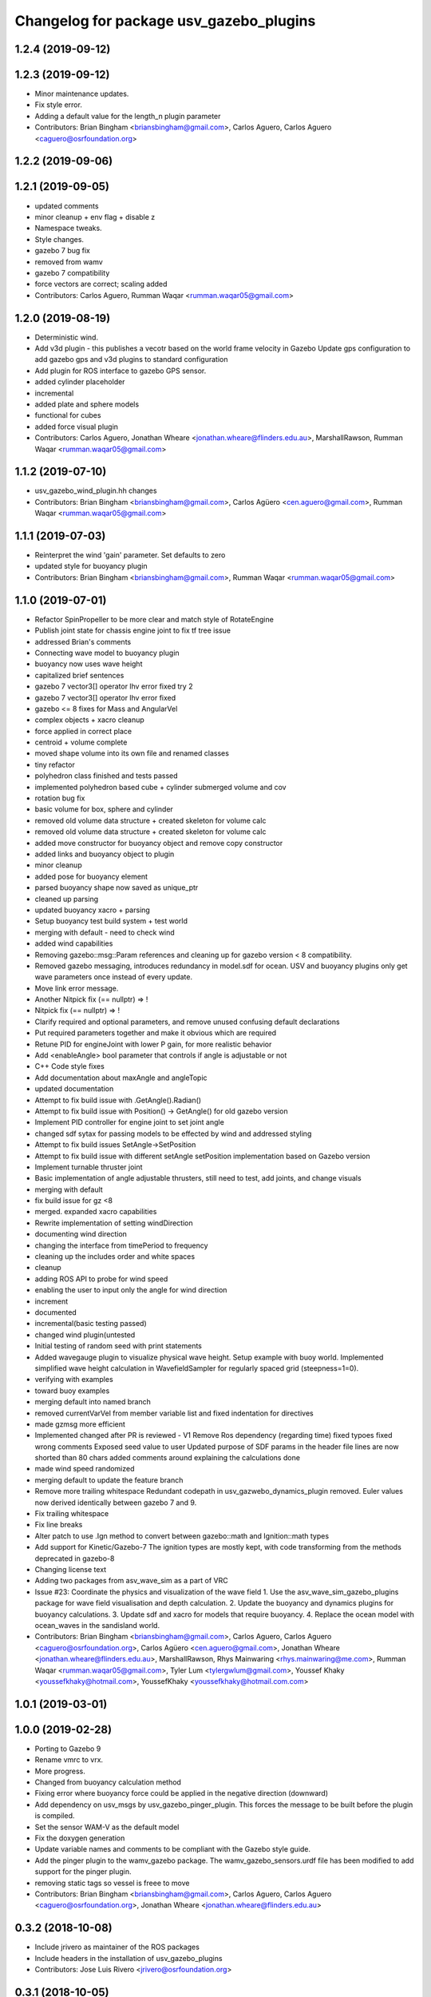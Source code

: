 ^^^^^^^^^^^^^^^^^^^^^^^^^^^^^^^^^^^^^^^^
Changelog for package usv_gazebo_plugins
^^^^^^^^^^^^^^^^^^^^^^^^^^^^^^^^^^^^^^^^

1.2.4 (2019-09-12)
------------------

1.2.3 (2019-09-12)
------------------
* Minor maintenance updates.
* Fix style error.
* Adding a default value for the length_n plugin parameter
* Contributors: Brian Bingham <briansbingham@gmail.com>, Carlos Aguero, Carlos Aguero <caguero@osrfoundation.org>

1.2.2 (2019-09-06)
------------------

1.2.1 (2019-09-05)
------------------
* updated comments
* minor cleanup + env flag + disable z
* Namespace tweaks.
* Style changes.
* gazebo 7 bug fix
* removed from wamv
* gazebo 7 compatibility
* force vectors are correct; scaling added
* Contributors: Carlos Aguero, Rumman Waqar <rumman.waqar05@gmail.com>

1.2.0 (2019-08-19)
------------------
* Deterministic wind.
* Add v3d plugin - this publishes a vecotr based on the world frame velocity in Gazebo
  Update gps configuration to add gazebo gps and v3d plugins to standard configuration
* Add plugin for ROS interface to gazebo GPS sensor.
* added cylinder placeholder
* incremental
* added plate and sphere models
* functional for cubes
* added force visual plugin
* Contributors: Carlos Aguero, Jonathan Wheare <jonathan.wheare@flinders.edu.au>, MarshallRawson, Rumman Waqar <rumman.waqar05@gmail.com>

1.1.2 (2019-07-10)
------------------
* usv_gazebo_wind_plugin.hh changes
* Contributors: Brian Bingham <briansbingham@gmail.com>, Carlos Agüero <cen.aguero@gmail.com>, Rumman Waqar <rumman.waqar05@gmail.com>

1.1.1 (2019-07-03)
------------------
* Reinterpret the wind 'gain' parameter.  Set defaults to zero
* updated style for buoyancy plugin
* Contributors: Brian Bingham <briansbingham@gmail.com>, Rumman Waqar <rumman.waqar05@gmail.com>

1.1.0 (2019-07-01)
------------------
* Refactor SpinPropeller to be more clear and match style of RotateEngine
* Publish joint state for chassis engine joint to fix tf tree issue
* addressed Brian's comments
* Connecting wave model to buoyancy plugin
* buoyancy now uses wave height
* capitalized brief sentences
* gazebo 7 vector3[] operator lhv error fixed try 2
* gazebo 7 vector3[] operator lhv error fixed
* gazebo <= 8 fixes for Mass and AngularVel
* complex objects + xacro cleanup
* force applied in correct place
* centroid + volume complete
* moved shape volume into its own file and renamed classes
* tiny refactor
* polyhedron class finished and tests passed
* implemented polyhedron based cube + cylinder submerged volume and cov
* rotation bug fix
* basic volume for box, sphere and cylinder
* removed old volume data structure + created skeleton for volume calc
* removed old volume data structure + created skeleton for volume calc
* added move constructor for buoyancy object and remove copy constructor
* added links and buoyancy object to plugin
* minor cleanup
* added pose for buoyancy element
* parsed buoyancy shape now saved as unique_ptr
* cleaned up parsing
* updated buoyancy xacro + parsing
* Setup buoyancy test build system + test world
* merging with default - need to check wind
* added wind capabilities
* Removing gazebo::msg::Param references and cleaning up for gazebo version < 8 compatibility.
* Removed gazebo messaging, introduces redundancy in model.sdf for ocean. USV and buoyancy plugins only get wave parameters once instead of every update.
* Move link error message.
* Another Nitpick fix (== nullptr) => !
* Nitpick fix (== nullptr) => !
* Clarify required and optional parameters, and remove unused confusing default declarations
* Put required parameters together and make it obvious which are required
* Retune PID for engineJoint with lower P gain, for more realistic behavior
* Add <enableAngle> bool parameter that controls if angle is adjustable or not
* C++ Code style fixes
* Add documentation about maxAngle and angleTopic
* updated documentation
* Attempt to fix build issue with .GetAngle().Radian()
* Attempt to fix build issue with Position() -> GetAngle() for old gazebo version
* Implement PID controller for engine joint to set joint angle
* changed sdf sytax for passing models to be effected by wind and addressed styling
* Attempt to fix build issues SetAngle->SetPosition
* Attempt to fix build issue with different setAngle setPosition implementation based on Gazebo version
* Implement turnable thruster joint
* Basic implementation of angle adjustable thrusters, still need to test, add joints, and change visuals
* merging with default
* fix build issue for gz <8
* merged. expanded xacro capabilities
* Rewrite implementation of setting windDirection
* documenting wind direction
* changing the interface from timePeriod to frequency
* cleaning up the includes order and white spaces
* cleanup
* adding ROS API to probe for wind speed
* enabling the user to input only the angle for wind direction
* increment
* documented
* incremental(basic testing passed)
* changed wind plugin(untested
* Initial testing of random seed with print statements
* Added wavegauge plugin to visualize physical wave height.  Setup example with buoy world.  Implemented simplified wave height calculation in WavefieldSampler for regularly spaced grid (steepness=1=0).
* verifying with examples
* toward buoy examples
* merging default into named branch
* removed currentVarVel from member variable list and fixed indentation for directives
* made gzmsg more efficient
* Implemented changed after PR is reviewed - V1
  Remove Ros dependency (regarding time)
  fixed typoes
  fixed wrong comments
  Exposed seed value to user
  Updated purpose of SDF params in the header file
  lines are now shorted than 80 chars
  added comments around explaining the calculations done
* made wind speed randomized
* merging default to update the feature branch
* Remove more trailing whitespace
  Redundant codepath in usv_gazwebo_dynamics_plugin removed.  Euler values now derived identically between gazebo 7 and 9.
* Fix trailing whitespace
* Fix line breaks
* Alter patch to use .Ign method to convert between gazebo::math and Ignition::math types
* Add support for Kinetic/Gazebo-7
  The ignition types are mostly kept, with code transforming from the methods deprecated in gazebo-8
* Changing license text
* Adding two packages from asv_wave_sim as a part of VRC
* Issue #23: Coordinate the physics and visualization of the wave field
  1. Use the asv_wave_sim_gazebo_plugins package for wave field visualisation and depth calculation.
  2. Update the buoyancy and dynamics plugins for buoyancy calculations.
  3. Update sdf and xacro for models that require buoyancy.
  4. Replace the ocean model with ocean_waves in the sandisland world.
* Contributors: Brian Bingham <briansbingham@gmail.com>, Carlos Aguero, Carlos Aguero <caguero@osrfoundation.org>, Carlos Agüero <cen.aguero@gmail.com>, Jonathan Wheare <jonathan.wheare@flinders.edu.au>, MarshallRawson, Rhys Mainwaring <rhys.mainwaring@me.com>, Rumman Waqar <rumman.waqar05@gmail.com>, Tyler Lum <tylergwlum@gmail.com>, Youssef Khaky <youssefkhaky@hotmail.com>, YoussefKhaky <youssefkhaky@hotmail.com.com>

1.0.1 (2019-03-01)
------------------

1.0.0 (2019-02-28)
------------------
* Porting to Gazebo 9
* Rename vmrc to vrx.
* More progress.
* Changed from buoyancy calculation method
* Fixing error where buoyancy force could be applied in the negative direction (downward)
* Add dependency on usv_msgs by usv_gazebo_pinger_plugin.  This forces the message to be built before the plugin is compiled.
* Set the sensor WAM-V as the default model
* Fix the doxygen generation
* Update variable names and comments to be compliant with the Gazebo style guide.
* Add the pinger plugin to the wamv_gazebo package.
  The wamv_gazebo_sensors.urdf file has been modified to add support for the pinger plugin.
* removing static tags so vessel is freee to move
* Contributors: Brian Bingham <briansbingham@gmail.com>, Carlos Aguero, Carlos Aguero <caguero@osrfoundation.org>, Jonathan Wheare <jonathan.wheare@flinders.edu.au>

0.3.2 (2018-10-08)
------------------
* Include jrivero as maintainer of the ROS packages
* Include headers in the installation of usv_gazebo_plugins
* Contributors: Jose Luis Rivero <jrivero@osrfoundation.org>

0.3.1 (2018-10-05)
------------------
* Decleare eigen as dependency for usv_gazebo_plugins
* modifying grid spacing
* Contributors: Brian Bingham <briansbingham@gmail.com>, Jose Luis Rivero <jrivero@osrfoundation.org>

0.3.0 (2018-09-28)
------------------
* vrx metapackage and spring cleaning.
* adding publication of forces/moments
* trying to get wamv to be static using a fixed joint
* Adding publication from dynamics plugin for wave height at USV CG for Josh's thesis work
* Tweak
* Changelog and minor tweaks.
* Remove extra dependency.
* Merged in generalize-thruster-desc (pull request #34)
  Generalize thruster desc
  Approved-by: Brian Bingham <briansbingham@gmail.com>
  Approved-by: Carlos Agüero <cen.aguero@gmail.com>
* merging changes from PR branch into development branch
* resolving merge conflict
* Adding bits to repond to PR comments
* adding examples for T and X thruster configurations - accessible as args to sandisland.launch. Prototype - too much redundancy in the various urdf.xacro file hierarchy, but functional.
* Tweaks.
* Tabs -> spaces
* Initial style pass
* props now spinning, removed old method of thrust implementation, removed custome UsvDrive message
* working prototype - next remove old method
* prior to splitting thruster into its own header
* increment - builds, but need to go home
* catching up with default
* increment, pushing to work from home
* first steps towards new structure
* Drop log level to DEBUG for imformation unimportant to user
* Minor style changes in the gazebo_ros_color plugin.
* Tweak
* Move log message to DEBUG.
* adding a bit more doxygen, including link to Theory of Operation document
* Tweaks.
* adding doxygen comments
* Doxygen and cleaning up
* Rename buoyLinks to buoyancyLinks and remove debug output.
* More style.
* More tweaks.
* Initial style changes.
* Merge from default.
* Apply Gazebo style.
* Move some ROS_INFO messages to ROS_DEBUG and remove ros::init().
* More tweaks.
* Tweaks
* Tweaks
* Initial work
* Publish joint_states from thrust plugin
* Tweak
* Refactor wind plugin.
* Split the wamv xacro file.
* Generate messages before building the Thrust plugin.
* More modular model with spinning propellers.
* Merge from default
* Add message_generation.
* Backed out changeset 8023d94fc0e1
* Add light buoy challenge
* Remove unsused buoyancy plugin (already in gazebo)
* Boostrap usv_gazebo_plugins
* Move gazebo plugins to usv_gazebo_plugins
* Contributors: Brian Bingham <briansbingham@gmail.com>, Carlos Aguero, Carlos Agüero <caguero@osrfoundation.org>, Kevin Allen <kallen@osrfoundation.org>
